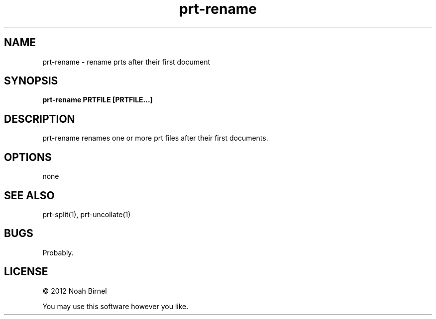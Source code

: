 .TH prt-rename 1 prt-rename\-0.0.1
.SH NAME
prt-rename \- rename prts after their first document
.SH SYNOPSIS
.B prt-rename PRTFILE [PRTFILE...]
.SH DESCRIPTION
prt-rename renames one or more prt files after their first
documents. 
.SH OPTIONS
none
.SH SEE ALSO
prt-split(1), prt-uncollate(1)
.SH BUGS
Probably.
.SH LICENSE
\(co 2012 Noah Birnel
.sp
You may use this software however you like.
